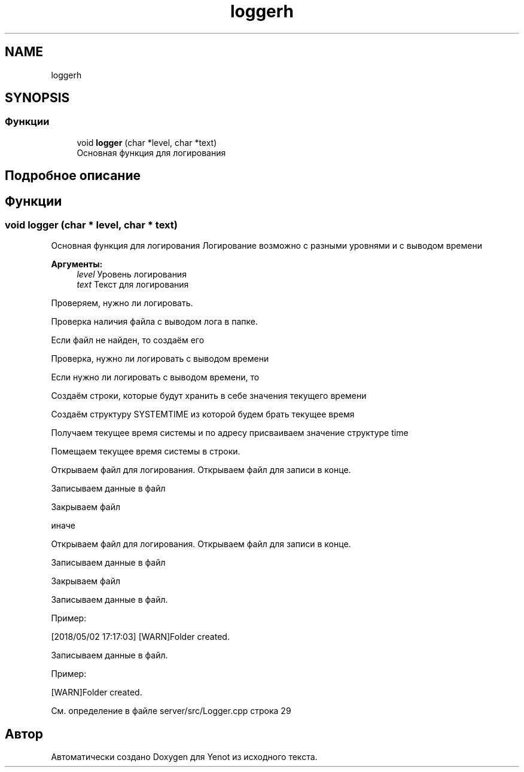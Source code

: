 .TH "loggerh" 3 "Сб 23 Июн 2018" "Yenot" \" -*- nroff -*-
.ad l
.nh
.SH NAME
loggerh
.SH SYNOPSIS
.br
.PP
.SS "Функции"

.in +1c
.ti -1c
.RI "void \fBlogger\fP (char *level, char *text)"
.br
.RI "Основная функция для логирования "
.in -1c
.SH "Подробное описание"
.PP 

.SH "Функции"
.PP 
.SS "void logger (char * level, char * text)"

.PP
Основная функция для логирования Логирование возможно с разными уровнями и с выводом времени
.PP
\fBАргументы:\fP
.RS 4
\fIlevel\fP Уровень логирования 
.br
\fItext\fP Текст для логирования 
.RE
.PP
Проверяем, нужно ли логировать\&.
.PP
Проверка наличия файла с выводом лога в папке\&.
.PP
Если файл не найден, то создаём его 
.br

.br

.br
 Проверка, нужно ли логировать с выводом времени
.PP
Если нужно ли логировать с выводом времени, то 
.PP
.nf
Создаём строки, которые будут хранить в себе значения текущего времени

Создаём структуру SYSTEMTIME из которой будем брать текущее время

Получаем текущее время системы и по адресу присваиваем значение структуре time

Помещаем текущее время системы в строки.

Открываем файл для логирования. Открываем файл для записи в конце.

Записываем данные в файл

Закрываем файл

.fi
.PP
.PP
иначе 
.PP
.nf
Открываем файл для логирования. Открываем файл для записи в конце.

Записываем данные в файл

Закрываем файл  
.fi
.PP
.PP
Записываем данные в файл\&.
.PP
Пример: 
.PP
.nf
[2018/05/02 17:17:03] [WARN]Folder created\&.

.fi
.PP
 
.br
 Записываем данные в файл\&.
.PP
Пример: 
.PP
.nf
[WARN]Folder created\&.

.fi
.PP
 
.PP
См\&. определение в файле server/src/Logger\&.cpp строка 29
.SH "Автор"
.PP 
Автоматически создано Doxygen для Yenot из исходного текста\&.
